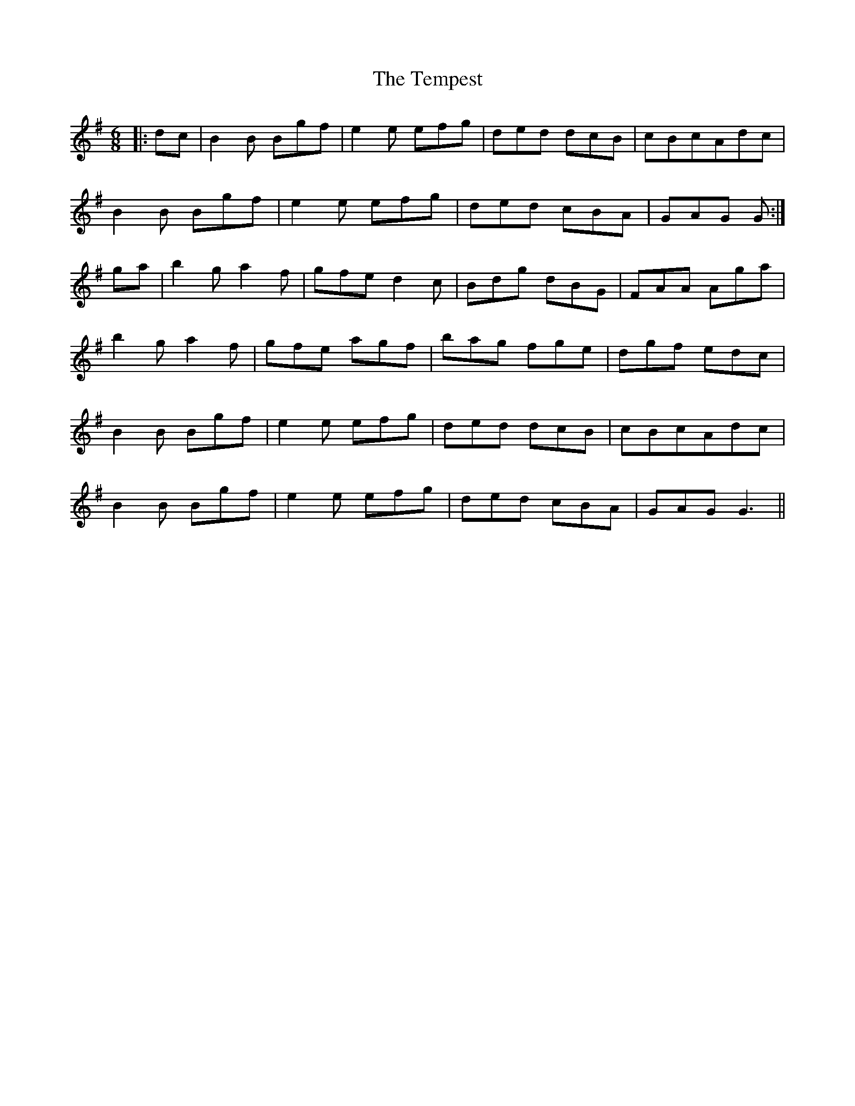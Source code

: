 X: 39618
T: Tempest, The
R: jig
M: 6/8
K: Gmajor
|:dc|B2B Bgf|e2e efg|ded dcB|cBcAdc|
B2B Bgf|e2e efg|ded cBA|GAG G:|
ga|b2g a2f|gfe d2c|Bdg dBG|FAA Aga|
b2g a2f|gfe agf|bag fge|dgf edc|
B2B Bgf|e2e efg|ded dcB|cBcAdc|
B2B Bgf|e2e efg|ded cBA|GAG G3||

